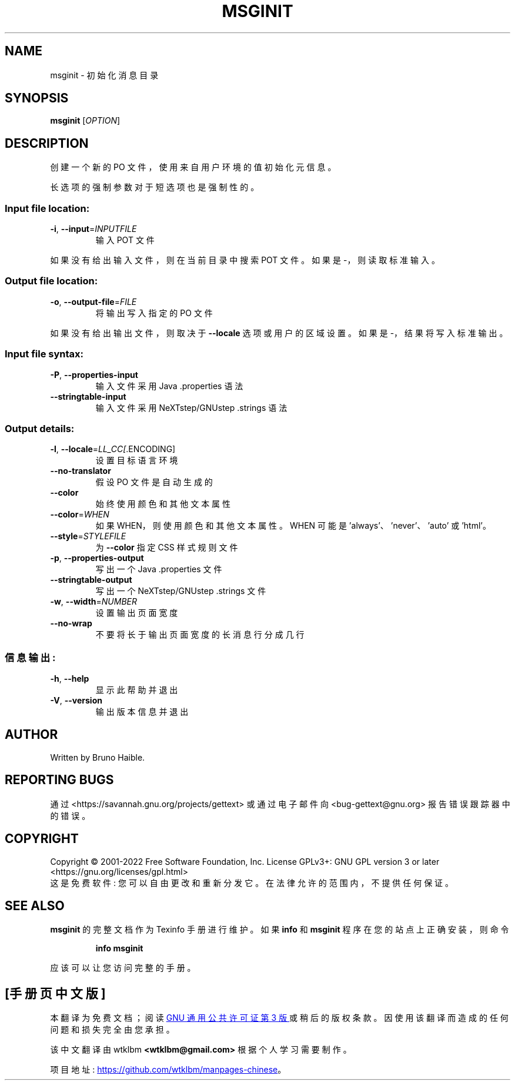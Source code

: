 .\" -*- coding: UTF-8 -*-
.\" DO NOT MODIFY THIS FILE!  It was generated by help2man 1.47.6.
.\"*******************************************************************
.\"
.\" This file was generated with po4a. Translate the source file.
.\"
.\"*******************************************************************
.TH MSGINIT 1 "October 2022" "GNU gettext\-tools 0.21.1" "User Commands"
.SH NAME
msginit \- 初始化消息目录
.SH SYNOPSIS
\fBmsginit\fP [\fI\,OPTION\/\fP]
.SH DESCRIPTION
.\" Add any additional description here
.PP
创建一个新的 PO 文件，使用来自用户环境的值初始化元信息。
.PP
长选项的强制参数对于短选项也是强制性的。
.SS "Input file location:"
.TP 
\fB\-i\fP, \fB\-\-input\fP=\fI\,INPUTFILE\/\fP
输入 POT 文件
.PP
如果没有给出输入文件，则在当前目录中搜索 POT 文件。 如果是 \-，则读取标准输入。
.SS "Output file location:"
.TP 
\fB\-o\fP, \fB\-\-output\-file\fP=\fI\,FILE\/\fP
将输出写入指定的 PO 文件
.PP
如果没有给出输出文件，则取决于 \fB\-\-locale\fP 选项或用户的区域设置。 如果是 \-，结果将写入标准输出。
.SS "Input file syntax:"
.TP 
\fB\-P\fP, \fB\-\-properties\-input\fP
输入文件采用 Java .properties 语法
.TP 
\fB\-\-stringtable\-input\fP
输入文件采用 NeXTstep/GNUstep .strings 语法
.SS "Output details:"
.TP 
\fB\-l\fP, \fB\-\-locale\fP=\fI\,LL_CC[\/\fP.ENCODING]
设置目标语言环境
.TP 
\fB\-\-no\-translator\fP
假设 PO 文件是自动生成的
.TP 
\fB\-\-color\fP
始终使用颜色和其他文本属性
.TP 
\fB\-\-color\fP=\fI\,WHEN\/\fP
如果 WHEN，则使用颜色和其他文本属性。 WHEN 可能是 'always'、'never'、'auto' 或 'html'。
.TP 
\fB\-\-style\fP=\fI\,STYLEFILE\/\fP
为 \fB\-\-color\fP 指定 CSS 样式规则文件
.TP 
\fB\-p\fP, \fB\-\-properties\-output\fP
写出一个 Java .properties 文件
.TP 
\fB\-\-stringtable\-output\fP
写出一个 NeXTstep/GNUstep .strings 文件
.TP 
\fB\-w\fP, \fB\-\-width\fP=\fI\,NUMBER\/\fP
设置输出页面宽度
.TP 
\fB\-\-no\-wrap\fP
不要将长于输出页面宽度的长消息行分成几行
.SS 信息输出:
.TP 
\fB\-h\fP, \fB\-\-help\fP
显示此帮助并退出
.TP 
\fB\-V\fP, \fB\-\-version\fP
输出版本信息并退出
.SH AUTHOR
Written by Bruno Haible.
.SH "REPORTING BUGS"
通过 <https://savannah.gnu.org/projects/gettext> 或通过电子邮件向
<bug\-gettext@gnu.org> 报告错误跟踪器中的错误。
.SH COPYRIGHT
Copyright \(co 2001\-2022 Free Software Foundation, Inc.   License GPLv3+:
GNU GPL version 3 or later <https://gnu.org/licenses/gpl.html>
.br
这是免费软件: 您可以自由更改和重新分发它。 在法律允许的范围内，不提供任何保证。
.SH "SEE ALSO"
\fBmsginit\fP 的完整文档作为 Texinfo 手册进行维护。 如果 \fBinfo\fP 和 \fBmsginit\fP 程序在您的站点上正确安装，则命令
.IP
\fBinfo msginit\fP
.PP
应该可以让您访问完整的手册。
.PP
.SH [手册页中文版]
.PP
本翻译为免费文档；阅读
.UR https://www.gnu.org/licenses/gpl-3.0.html
GNU 通用公共许可证第 3 版
.UE
或稍后的版权条款。因使用该翻译而造成的任何问题和损失完全由您承担。
.PP
该中文翻译由 wtklbm
.B <wtklbm@gmail.com>
根据个人学习需要制作。
.PP
项目地址:
.UR \fBhttps://github.com/wtklbm/manpages-chinese\fR
.ME 。
